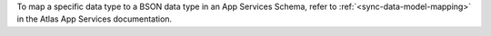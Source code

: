 To map a specific data type to a BSON data type in an 
App Services Schema, refer to :ref:`<sync-data-model-mapping>` in the Atlas 
App Services documentation.
